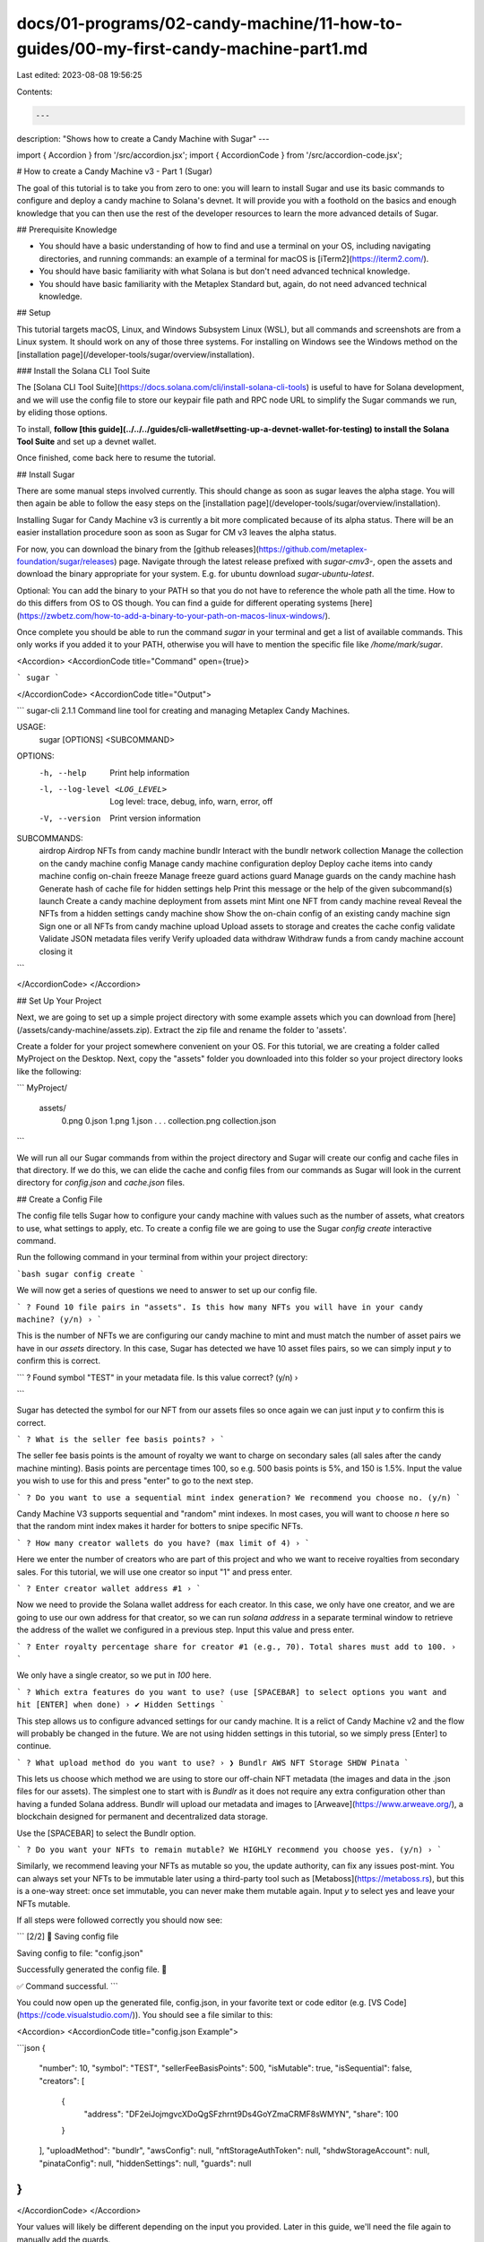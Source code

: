 docs/01-programs/02-candy-machine/11-how-to-guides/00-my-first-candy-machine-part1.md
=====================================================================================

Last edited: 2023-08-08 19:56:25

Contents:

.. code-block:: md

    ---
description: "Shows how to create a Candy Machine with Sugar"
---

import { Accordion } from '/src/accordion.jsx';
import { AccordionCode } from '/src/accordion-code.jsx';

# How to create a Candy Machine v3 - Part 1 (Sugar)

The goal of this tutorial is to take you from zero to one: you will learn to install Sugar and use its basic commands to configure and deploy a candy machine to Solana's devnet. It will provide you with a foothold on the basics and enough knowledge that you can then use the rest of the developer resources to learn the more advanced details of Sugar.

## Prerequisite Knowledge

- You should have a basic understanding of how to find and use a terminal on your OS, including navigating directories, and running commands: an example of a terminal for macOS is [iTerm2](https://iterm2.com/).
- You should have basic familiarity with what Solana is but don't need advanced technical knowledge.
- You should have basic familiarity with the Metaplex Standard but, again, do not need advanced technical knowledge.

## Setup

This tutorial targets macOS, Linux, and Windows Subsystem Linux (WSL), but all commands and screenshots are from a Linux system. It should work on any of those three systems. For installing on Windows see the Windows method on the [installation page](/developer-tools/sugar/overview/installation).

### Install the Solana CLI Tool Suite

The [Solana CLI Tool Suite](https://docs.solana.com/cli/install-solana-cli-tools) is useful to have for Solana development, and we will use the config file to store our keypair file path and RPC node URL to simplify the Sugar commands we run, by eliding those options.

To install, **follow [this guide](../../../guides/cli-wallet#setting-up-a-devnet-wallet-for-testing) to install the Solana Tool Suite** and set up a devnet wallet.

Once finished, come back here to resume the tutorial.

## Install Sugar

There are some manual steps involved currently. This should change as soon as sugar leaves the alpha stage. You will then again be able to follow the easy steps on the [installation page](/developer-tools/sugar/overview/installation).

Installing Sugar for Candy Machine v3 is currently a bit more complicated because of its alpha status. There will be an easier installation procedure soon as soon as Sugar for CM v3 leaves the alpha status.

For now, you can download the binary from the [github releases](https://github.com/metaplex-foundation/sugar/releases) page. Navigate through the latest release prefixed with `sugar-cmv3-`, open the assets and download the binary appropriate for your system. E.g. for ubuntu download `sugar-ubuntu-latest`.

Optional: You can add the binary to your PATH so that you do not have to reference the whole path all the time. How to do this differs from OS to OS though. You can find a guide for different operating systems [here](https://zwbetz.com/how-to-add-a-binary-to-your-path-on-macos-linux-windows/).

Once complete you should be able to run the command `sugar` in your terminal and get a list of available commands. This only works if you added it to your PATH, otherwise you will have to mention the specific file like `/home/mark/sugar`.

<Accordion>
<AccordionCode title="Command" open={true}>

```
sugar
```

</AccordionCode>
<AccordionCode title="Output">

```
sugar-cli 2.1.1
Command line tool for creating and managing Metaplex Candy Machines.

USAGE:
    sugar [OPTIONS] <SUBCOMMAND>

OPTIONS:
    -h, --help                     Print help information
    -l, --log-level <LOG_LEVEL>    Log level: trace, debug, info, warn, error, off
    -V, --version                  Print version information

SUBCOMMANDS:
    airdrop       Airdrop NFTs from candy machine
    bundlr        Interact with the bundlr network
    collection    Manage the collection on the candy machine
    config        Manage candy machine configuration
    deploy        Deploy cache items into candy machine config on-chain
    freeze        Manage freeze guard actions
    guard         Manage guards on the candy machine
    hash          Generate hash of cache file for hidden settings
    help          Print this message or the help of the given subcommand(s)
    launch        Create a candy machine deployment from assets
    mint          Mint one NFT from candy machine
    reveal        Reveal the NFTs from a hidden settings candy machine
    show          Show the on-chain config of an existing candy machine
    sign          Sign one or all NFTs from candy machine
    upload        Upload assets to storage and creates the cache config
    validate      Validate JSON metadata files
    verify        Verify uploaded data
    withdraw      Withdraw funds a from candy machine account closing it
```

</AccordionCode>
</Accordion>

## Set Up Your Project

Next, we are going to set up a simple project directory with some example assets which you can download from [here](/assets/candy-machine/assets.zip). Extract the zip file and rename the folder to 'assets'.

Create a folder for your project somewhere convenient on your OS. For this tutorial, we are creating a folder called MyProject on the Desktop. Next, copy the "assets" folder you downloaded into this folder so your project directory looks like the following:

```
MyProject/
     assets/
        0.png
        0.json
        1.png
        1.json
        . . .
        collection.png
        collection.json
```

We will run all our Sugar commands from within the project directory and Sugar will create our config and cache files in that directory. If we do this, we can elide the cache and config files from our commands as Sugar will look in the current directory for `config.json` and `cache.json` files.

## Create a Config File

The config file tells Sugar how to configure your candy machine with values such as the number of assets, what creators to use, what settings to apply, etc. To create a config file we are going to use the Sugar `config create` interactive command.

Run the following command in your terminal from within your project directory:

```bash
sugar config create
```

We will now get a series of questions we need to answer to set up our config file.

```
? Found 10 file pairs in "assets". Is this how many NFTs you will have in your candy machine? (y/n) ›
```

This is the number of NFTs we are configuring our candy machine to mint and must match the number of asset pairs we have in our `assets` directory. In this case, Sugar has detected we have 10 asset files pairs, so we can simply input `y` to confirm this is correct.

```
? Found symbol "TEST" in your metadata file. Is this value correct? (y/n) ›

```

Sugar has detected the symbol for our NFT from our assets files so once again we can just input `y` to confirm this is correct.

```
? What is the seller fee basis points? ›
```

The seller fee basis points is the amount of royalty we want to charge on secondary sales (all sales after the candy machine minting). Basis points are percentage times 100, so e.g. 500 basis points is 5%, and 150 is 1.5%. Input the value you wish to use for this and press "enter" to go to the next step.

```
? Do you want to use a sequential mint index generation? We recommend you choose no. (y/n) 
```

Candy Machine V3 supports sequential and "random" mint indexes. In most cases, you will want to choose `n` here so that the random mint index makes it harder for botters to snipe specific NFTs.

```
? How many creator wallets do you have? (max limit of 4) ›
```

Here we enter the number of creators who are part of this project and who we want to receive royalties from secondary sales. For this tutorial, we will use one creator so input "1" and press enter.

```
? Enter creator wallet address #1 ›
```

Now we need to provide the Solana wallet address for each creator. In this case, we only have one creator, and we are going to use our own address for that creator, so we can run `solana address` in a separate terminal window to retrieve the address of the wallet we configured in a previous step. Input this value and press enter.

```
? Enter royalty percentage share for creator #1 (e.g., 70). Total shares must add to 100. ›
```

We only have a single creator, so we put in `100` here.

```
? Which extra features do you want to use? (use [SPACEBAR] to select options you want and hit [ENTER] when done) ›
✔ Hidden Settings
```

This step allows us to configure advanced settings for our candy machine. It is a relict of Candy Machine v2 and the flow will probably be changed in the future. We are not using hidden settings in this tutorial, so we simply press [Enter] to continue.

```
? What upload method do you want to use? ›
❯ Bundlr
AWS
NFT Storage
SHDW
Pinata
```

This lets us choose which method we are using to store our off-chain NFT metadata (the images and data in the .json files for our assets). The simplest one to start with is `Bundlr` as it does not require any extra configuration other than having a funded Solana address. Bundlr will upload our metadata and images to [Arweave](https://www.arweave.org/), a blockchain designed for permanent and decentralized data storage.

Use the [SPACEBAR] to select the Bundlr option.

```
? Do you want your NFTs to remain mutable? We HIGHLY recommend you choose yes. (y/n) ›
```

Similarly, we recommend leaving your NFTs as mutable so you, the update authority, can fix any issues post-mint. You can always set your NFTs to be immutable later using a third-party tool such as [Metaboss](https://metaboss.rs), but this is a one-way street: once set immutable, you can never make them mutable again. Input `y` to select yes and leave your NFTs mutable.

If all steps were followed correctly you should now see:

```
[2/2] 📝 Saving config file

Saving config to file: "config.json"

Successfully generated the config file. 🎉

✅ Command successful.
```

You could now open up the generated file, config.json, in your favorite text or code editor (e.g. [VS Code](https://code.visualstudio.com/)). You should see a file similar to this:

<Accordion>
<AccordionCode title="config.json Example">

```json
{
  "number": 10,
  "symbol": "TEST",
  "sellerFeeBasisPoints": 500,
  "isMutable": true,
  "isSequential": false,
  "creators": [
    {
      "address": "DF2eiJojmgvcXDoQgSFzhrnt9Ds4GoYZmaCRMF8sWMYN",
      "share": 100
    }
  ],
  "uploadMethod": "bundlr",
  "awsConfig": null,
  "nftStorageAuthToken": null,
  "shdwStorageAccount": null,
  "pinataConfig": null,
  "hiddenSettings": null,
  "guards": null
}
```

</AccordionCode>
</Accordion>

Your values will likely be different depending on the input you provided. Later in this guide, we'll need the file again to manually add the guards.

If you used Sugar with Candy Machine V2 before you might be missing some questions and values like start date or price. Don't worry, Candy Machine V3 has even more features and possibilities than V2, but those will be set later in this guide.

## Upload Images and Metadata to External Storage

In this step, we will upload all our assets file pairs to Arweave via Bundlr.

Solana is designed to be a high-throughput, low-latency blockchain that can host smart contracts, but one of the design tradeoffs is that storing data on Solana is fairly expensive. For NFTs, we only store basic information about the NFT, such as the name, symbol, creators, and seller fee basis points. For the image and all the other metadata, we have a URL on-chain on Solana that points to an external JSON file containing all that information.

This URL can point to any JSON file anywhere. It can be a decentralized file storage blockchain like Arweave or Filecoin, a peer-to-peer distributed file system like IPFS, or even a centralized cloud server like AWS.

Sugar currently supports four upload methods: Arweave via Bundlr, IPFS via NFT Storage or Pinata, Shadow Drive and AWS.

In our previous step, we selected `Bundlr` as our upload method, and we saw this in the config file when we viewed it. Now, all we have to do is run the following command:

<Accordion>
<AccordionCode title="Command" open={true}>

```
sugar upload
```

</AccordionCode>
<AccordionCode title="Output">

```
[1/4] 🗂 Loading assets
Found 10 asset pair(s), uploading files:
+--------------------+
| images | 10 |
| metadata | 10 |
+--------------------+

[2/4] 🖥 Initializing upload
▪▪▪▪▪ Connected
Funding address:
-> pubkey: DF2eiJojmgvcXDoQgSFzhrnt9Ds4GoYZmaCRMF8sWMYN
-> lamports: 5939049 (◎ 0.005939049)
Signature: 5zeJw5WerTFVDTWEoCGDH6WwRcdFcsjAswKvZ6QB6vzSVtaWKK4QVRH3BsKHjHeCASXiN7W8ni7BsYxFuMAmjVUD

[3/4] 📤 Uploading image files

Sending data: (Ctrl+C to abort)
[00:00:09] Upload successful ██████████████████████████████████████████████████████████████████████████████████████████████████████████████████████████████████████████████████████████████████████████████ 10/10

[4/4] 📤 Uploading metadata files

Sending data: (Ctrl+C to abort)
[00:00:00] Upload successful ██████████████████████████████████████████████████████████████████████████████████████████████████████████████████████████████████████████████████████████████████████████████ 10/10

10/10 asset pair(s) uploaded.

✅ Command successful.
```

</AccordionCode>
</Accordion>

Sugar commands are designed to be robust and, therefore, commands such as `upload` and `deploy` will pick up where they left off when you run them again. You may occasionally get an error such as:

```
🛑 Error running command (re-run needed): Blockhash not found
```

In such cases, it's safe to rerun the command until it succeeds.

**Caution!** Some upload methods such as Bundlr, do cost funds to upload and store the data. If you successfully upload your data and then run it again, it will charge you again. If you do this repeatedly with a large amount of data it can cost you a significant amount of SOL. Once you have successfully uploaded your data you should not have to do it again, as the cache file will store all the links to the data. Ask on the Metaplex Discord if you run into any unexpected issues.

When uploading is finished, sugar will have created a `cache.json` file in our project directory. Open this file, and you will see something similar to the following example:

<Accordion>
<AccordionCode title="cache.json Example">

```json
{
  "program": {
    "candyMachine": "",
    "candyMachineCreator": "",
    "collectionMint": ""
  },
  "items": {
    "0": {
      "name": "Studious Crab #1",
      "image_hash": "6f16570562658640b3dc6b6dd7e5b94190d2f8bd5c5a0aa0a4d0bba20c7fd612",
      "image_link": "https://arweave.net/i-aYA4PmPGO5mKydXnuaUqIs-ZhSvVWwe9rcWCtMJxk",
      "metadata_hash": "8d83d51e36ea47a9a5009dbe927ef53cddcdf0c2bc029e369e96ca436a012dd7",
      "metadata_link": "https://arweave.net/35nZmuuUlK1iY9G-dn5u_raI_lwGoNoR9TrhOKUPez0",
      "onChain": false
    },
    "1": {
      "name": "Studious Crab #2",
      "image_hash": "d527d7faf0e0064e2c527909a740aaec670ea505ad07b109e940099d5e5781e2",
      "image_link": "https://arweave.net/PfEGR3UjmlZIptOoDbdVvga4jjZEF7tT9PHWBbimGL0",
      "metadata_hash": "add6c7b82e45da98eb53dafc9f3ebdef4fe6587680f6904da4be39cc4666320b",
      "metadata_link": "https://arweave.net/KxSO5JKmCkRurA_KVFrP1K08Cqh7zFlGT_xvsxMJM4E",
      "onChain": false
    },
    "2": {
      "name": "Studious Crab #3",
      "image_hash": "82763aecbf910695ef0bf1311152e2b6c2e9578a8d0d85f3ada320abb9b3551b",
      "image_link": "https://arweave.net/XXUFcltx3bgpLXZfqxdUYmUuRoRS25eK9nAyoVKDijI",
      "metadata_hash": "0f0ffd8b65e11347410ea6f8b1fabd04cf3a67d705e1787c6841a38c66f0ce4e",
      "metadata_link": "https://arweave.net/kUVqhDRs6qmTmQq0vfHH8RJVkALCdVqwju2MTpyD22I",
      "onChain": false
    },
    "3": {
      "name": "Studious Crab #4",
      "image_hash": "05d9bed9f734103efc131a0ad0a88b0dbbf46afdd8f7a6b179e8ea7e1b37f046",
      "image_link": "https://arweave.net/-PwwpoZI9pPcK-X6z7Wha-7d2g78uXAJ2sCvcr8lIjM",
      "metadata_hash": "44b3407c7da4f0aa004326b231c0e19ee9ef939febc0ef98ff14aebb7508012d",
      "metadata_link": "https://arweave.net/-RBIW6Xj3NmSfkQXfY-9Zb7AK7IBKLw6OC0pXpxmle4",
      "onChain": false
    },
    "4": {
      "name": "Studious Crab #5",
      "image_hash": "92906e1988a4c58125799c3636a567ec47fca77e15ef6a326be07bc4d8a0522c",
      "image_link": "https://arweave.net/k94CDnb0kU_IWgpFmApNM82GCopduhzPEHStaHctzaQ",
      "metadata_hash": "0c34fecf846ae872e4f25fb51ca7e3fcf1ec09a3b2a2af99334bc88947ee640b",
      "metadata_link": "https://arweave.net/64dDlYU8s3oEtSBNA5YHviie0EeIyyvhTnxfx8wrg2Q",
      "onChain": false
    },
    "5": {
      "name": "Studious Crab #6",
      "image_hash": "ecf8012c1bedc8d481d20540d47813318c02edfef1080b712155896147b056d9",
      "image_link": "https://arweave.net/a6rCPvyG_5AM6awHhV9nFDvZuwSubp9lV1l1lbvxnA8",
      "metadata_hash": "6d6be3c1aeaef771ba38e77e1cd4b942ddee2fff7ffcfa27625244aaff595d7e",
      "metadata_link": "https://arweave.net/WfYBOi4xA7dfeaJX5xS7l24pcV6tjsMLiOUBplQCrrw",
      "onChain": false
    },
    "6": {
      "name": "Studious Crab #7",
      "image_hash": "ffe705980fde6a9fbc6cb29b3505d467499c4e78af08f486bf2cd6f7b3f27151",
      "image_link": "https://arweave.net/Euy4L7kHX7y-2vgZnUJTtdtZ44IxFZcM7-Q2JvJY8_8",
      "metadata_hash": "1d9df60037af5fba50222362ba2ec215d117ca622d894d2c16f86936a67e1559",
      "metadata_link": "https://arweave.net/mWtcYmaT4cfphOUCa78yxSVqB81HpSsSMYCKYGDLe5A",
      "onChain": false
    },
    "7": {
      "name": "Studious Crab #8",
      "image_hash": "babd4f81cf056ce35bae9b1330c9c1b13f440ad2a3632c862e5594994a30a5b7",
      "image_link": "https://arweave.net/CxxgV_nIt0DkN3yGym62KXeyS02l-S9p4r78WRWfjzQ",
      "metadata_hash": "6ca0b7e89e89dfa586ac13580df046f327c658010f7cd932ca2f8af980611319",
      "metadata_link": "https://arweave.net/_Vvxf0FrLBf4nUfYKcMdWnpbVBAIfCjgl_Ke6f6r9gA",
      "onChain": false
    },
    "8": {
      "name": "Studious Crab #9",
      "image_hash": "c95e11874e94a27b547e5e7457f974a8d299c8c0066f3bf4430aa9c24e03835f",
      "image_link": "https://arweave.net/ed4IrMGpSuP-EVVVwU7s2plrI3bjDNQl2n09WLROeLU",
      "metadata_hash": "30c2856dc20bd0a92c16128107e4aba43e4dd88bfe3a2d2e3142b5b958d539c6",
      "metadata_link": "https://arweave.net/w0uAaDzmLVheaEYyb2c2lw929aKIIun015wcy9-qrl8",
      "onChain": false
    },
    "9": {
      "name": "Studious Crab #10",
      "image_hash": "4c16db39492bc794fbde16cf0aa0abe5f172fa88a45bd2e4afdfea782af241d5",
      "image_link": "https://arweave.net/1cFuW_wwZcZF-a72zga_koleo8y7rcLTc2f5YuaHhcU",
      "metadata_hash": "517b9e282e2db08ad6bc722e378b983e111d8eba14a62bc964b1177521eac3c5",
      "metadata_link": "https://arweave.net/Ns82pK1nX9tCCsZiBUKg8VvlketUjR9-BaCRbMcWOfg",
      "onChain": false
    }
  }
}
```

</AccordionCode>
</Accordion>

Each asset from our `assets` directory has been uploaded to Arweave and its URI has been stored in the cache file. You can open one of these links in the browser to see what this looks like. Within the data in the metadata link, there is another link to the image. Both of these links are stored for each item in the cache file.

If you look at the candy machine values at the top, you'll see they are empty because we have not actually created a candy machine yet. We will do that next.

## Deploy a Candy Machine

To create and deploy a candy machine, run the `deploy` command:
<Accordion>
<AccordionCode title="Command"  open={true}>

```bash
sugar deploy
```

</AccordionCode>
<AccordionCode title="Output">

```
[1/2] 🍬 Creating candy machine
Candy machine ID: Ews3L5NoAjjLEHYqEu47DqQ77nsqgNQs3NuELjBCd5bb

[2/2] 📝 Writing config lines
Sending config line(s) in 1 transaction(s): (Ctrl+C to abort)
[00:00:03] Write config lines successful ████████████████████████████████████████████████████████████████████████████████████████████████████████████████████████████████████████████████████████████████████ 1/1

✅ Command successful.
```

</AccordionCode>
</Accordion>

Once this finishes, if you open up the cache.json file again you will see that the candy machine values have been filled in as we now have a candy machine created on-chain.

## Verify Successful Deployment

Once the deployment finishes, we can verify successful deployment with:

<Accordion>
<AccordionCode title="Command"  open={true}>

```bash
sugar verify
```

</AccordionCode>
<AccordionCode title="Output">

```bash
▪▪▪▪▪ Completed

[2/2] 📝 Verification
Verifying 10 config line(s): (Ctrl+C to abort)
[00:00:01] Config line verification successful ████████████████████████████ 10/10

Verification successful. You're good to go!

See your candy machine at:
-> https://www.solaneyes.com/address/Ews3L5NoAjjLEHYqEu47DqQ77nsqgNQs3NuELjBCd5bb?cluster=devnet

✅ Command successful.
```

</AccordionCode>
</Accordion>

Our candy machine is now successfully deployed!

## Mint an NFT

Finally, to round off this tutorial we will mint an NFT from our candy machine to ensure it works as expected. Run the following command to mint one NFT to your wallet address.

<Accordion>
<AccordionCode title="Command"  open={true}>

```bash
sugar mint
```


</AccordionCode>
<AccordionCode title="Output">

```
[1/2] 🔍 Loading candy machine
Candy machine ID: Ews3L5NoAjjLEHYqEu47DqQ77nsqgNQs3NuELjBCd5bb
▪▪▪▪▪ Done

[2/2] 🍬 Minting from candy machine

Minting to PanbgtcTiZ2PveV96t2FHSffiLHXXjMuhvoabUUKKm8
▪▪▪▪▪ Signature: jAUVJv4ezyumvKYWvuEsMcDtWRujCK4xFL9q8MCe7PmDiVuAGHNY5PFGKUH5hY4PnqtGMyvDjX821xxCiGAChzQ

✅ Command successful.
```

</AccordionCode>
</Accordion>

Now you can open your wallet in an explorer like [Solana Explorer](https://explorer.solana.com/?cluster=devnet) and view the NFT you just minted by clicking on the "Tokens" tab.

## Candy Guards - further configuration
You might be wondering where you can set configurations like price or start date. This is where, in Candy Machine V3, guards come into place. There are a whole lot of different settings available via the default [Candy Guard](/programs/candy-machine/candy-guards) Program. In the next steps, we will just use a few of them to give you a better understanding of what they do. We will use some of the easier but popular features: Mint limit per wallet, start time and payment with SOL. 

In the current Alpha version, you will have to modify the config file manually and add the guard configuration in the `guard` field. Here is an example of what it may look like:

<Accordion>
<AccordionCode title="config.json Example"  open={true}>

```json
{
  "number": 10,
  "symbol": "TEST",
  "sellerFeeBasisPoints": 500,
  "isMutable": true,
  "isSequential": false,
  "creators": [
    {
      "address": "DF2eiJojmgvcXDoQgSFzhrnt9Ds4GoYZmaCRMF8sWMYN",
      "share": 100
    }
  ],
  "uploadMethod": "bundlr",
  "awsConfig": null,
  "nftStorageAuthToken": null,
  "shdwStorageAccount": null,
  "pinataConfig": null,
  "hiddenSettings": null,
  "guards": {
    "default": {
      "mintLimit": {
        "id": 1,
        "limit": 3
      },
      "solPayment": {
        "value": 0.5,
        "destination": "Tes1zkZkXhgTaMFqVgbgvMsVkRJpq4Y6g54SbDBeKVV"
      },
      "startDate": {
        "date": "2022-10-23T20:00:00Z"
      }
    }
  }
}
```

</AccordionCode>
</Accordion>

We added a default guard with the following settings:
- `mintLimit` only allows minting a maximum of three NFTs (`limit`) per wallet.
- `solPayment` requires a payment of 0.5 SOL (`value`) which is paid to the destination wallet (`destination`).
- `startDate` restricts the mint function to not allow minting before `2022-10-23T20:00:00Z` (`date`)

You can add multiple different guards e.g. to create multiple phases for OGs, WL and public mint. You can find more information about the possibilities on the [Guards](/programs/candy-machine/candy-guards) pages.

After modifying and saving the manually modified config file we deploy the guard and set it as the guard of our candy machine. Afterwards, it will only be possible to mint through that guard if all the restrictions are matched. You'll have to use the following command for it:

<Accordion>
<AccordionCode title="Command"  open={true}>

```
sugar guard add
```

</AccordionCode>
<AccordionCode title="Output">

```bash
[1/3] 🔍 Looking up candy machine

Candy machine ID: Ews3L5NoAjjLEHYqEu47DqQ77nsqgNQs3NuELjBCd5bb

[2/3] 🖥  Loading candy guard
▪▪▪▪▪ Done

Candy guard ID: 7XJdGaywrtcEpohrcZ7kYeMjEHNFVq1XjVpBQ6Doi7TP

[3/3] 📦 Wrapping
Signature: 3C7iXdu9msYviFAJz4esMvkMAiSXTfExBYr9E5VEJfrmJnojrfoEEDPGzJ7qGDx1J5Pf6bHZtfRqYvBPLrc35on5

The candy guard is now the mint authority of the candy machine.

✅ Command successful.
```

</AccordionCode>
</Accordion>

If required you can modify the guard afterwards by running:

<Accordion>
<AccordionCode title="Command"  open={true}>

```bash
sugar guard update
```

</AccordionCode>
<AccordionCode title="Output">

```bash
[1/2] 🔍 Loading candy guard
▪▪▪▪▪ Done
Candy guard ID: 7XJdGaywrtcEpohrcZ7kYeMjEHNFVq1XjVpBQ6Doi7TP

[2/2] 🖥  Updating configuration
Signature: 43oDgKfXeFx3erZbNihJ1a5KxcUPdDLcoB2SW6ZytaxjBhE1M6quSWUyj3kdG64h4aXTZqUj6NiQULbZqpVJABbw

✅ Command successful.
```

</AccordionCode>
</Accordion>

Finally, to see the current guard settings, you may run to following command:

<Accordion>
<AccordionCode title="Command"  open={true}>

```bash
sugar guard show
```

</AccordionCode>
<AccordionCode title="Output">

```bash
[1/1] 🔍 Loading candy guard
▪▪▪▪▪ Done

🛡  Candy Guard ID: 7XJdGaywrtcEpohrcZ7kYeMjEHNFVq1XjVpBQ6Doi7TP
 :
 :.. base: FpurUgufcEdfu1SgPtXVQYh5Z5y47LxfKBt8SPamRThi
 :.. bump: 255
 :.. authority: Tes1zkZkXhgTaMFqVgbgvMsVkRJpq4Y6g54SbDBeKVV
 :.. data: 
     :.. default: 
     :   :.. bot tax: none
     :   :.. sol payment: 
     :   :   :.. lamports: 500000000 (◎ 0.5)
     :   :   :.. destination: Tes1zkZkXhgTaMFqVgbgvMsVkRJpq4Y6g54SbDBeKVV
     :   :.. token payment: none
     :   :.. start date: 
     :   :   :.. date: Sun November 20 2022 20:00:00 UTC
     :   :.. third party signer: none
     :   :.. token gate: none
     :   :.. gatekeeper: none
     :   :.. end date: none
     :   :.. allow list: none
     :   :.. mint limit: 
     :   :   :.. id: 1
     :   :   :.. amount: 3
     :   :.. nft payment: none
     :   :.. redeemed amount: none
     :   :.. address gate: none
     :   :.. nft gate: none
     :   :.. nft burn: none
     :   :.. token burn: none
     :.. groups: none

✅ Command successful.
```

</AccordionCode>
</Accordion>

## Allow users to mint

Your users will not want to use a CLI like Sugar to mint but for example a Website instead. For Candy Machine v3 there is not a prebuilt frontend yet. You can use the Metaplex JS SDK to build a mint site though. Further information can be found in [Part 2](./my-first-candy-machine-part2) of this guide! 

Congratulations! You have successfully configured, created, and deployed your first candy machine!

## After the mint

When the mint has concluded and you do not need the candy machine anymore you can get some of your SOL back by running:

```bash
sugar withdraw
```

## Further Reading

Do you want to learn more about sugar and the Candy Machine? These documents might be interesting for you:

- [How to create a Candy Machine v3 - Part 2 (Umi)](./my-first-candy-machine-part2-umi)
- [How to create a Candy Machine v3 - Part 2 (JS SDK)](./my-first-candy-machine-part2)
- [Guards](/programs/candy-machine/candy-guards)
- [Guard Groups](/programs/candy-machine/guard-groups)


